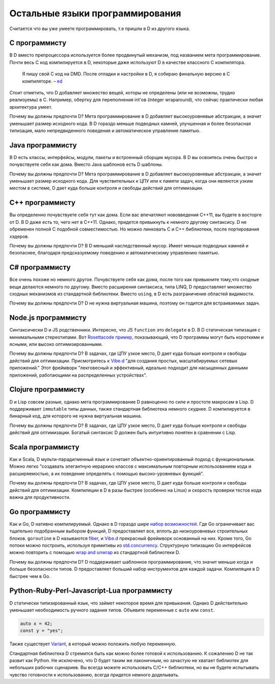 Остальные языки программирования
================================

Считается что вы уже умеете программировать,
т.е пришли в D из другого языка.

C программисту
-----------------

В D вместо препроцессора используется более продвинутый механизм,
под названием мета программирование.
Почти весь C код компилируется в D, некоторые даже используют
D в качестве классного C компилятора.

  Я пишу свой C код на DMD.
  После отладки и настройки в D, я собираю финальную версию в C компиляторе.
  – `ed <http://forum.dlang.org/post/ibnfbsvxqzjxyfpnzseh@forum.dlang.org>`_


Стоит отметить, что D добавляет множество вещей, которы не определены (или не
возможны, трудно реализуемы) в C. Например, обертку для переполнения int'ов
(integer wraparound), что сейчас практически любая архитектура умеет.

Почему вы должны предпочти D? Мета программирование в D добавляет
высокоуровневые абстракции, а значит уменьшает размер исходного кода. В D
гораздо меньше подводных камней, улучшенная и более безопасная типизация, мало
непредвиденного поведения и автоматическое управление памятью.

Java программисту
--------------------

В D есть классы, интерфейсы, модули, пакеты и встроенный сборщик мусора.
В D вы освоитесь очень быстро и почувствуете себя как дома. 
Вместо Java шаблонов есть D шаблоны.
 
Почему вы должны предпочти D? Мета программирование в D добавляет
высокоуровневые абстракции, а значит уменьшает размер исходного кода. Для
чувствительных к ЦПУ или к памяти задач, когда они являются узким местом в
системе, D дает куда больше контроля и свободы действий для оптимизации.


C++ программисту
-------------------

Вы определенно почувствуете себя тут как дома.
Если вас впечатляют нововведения C++11,
вы будете в восторге от D.
В D даже есть то, чего нет в C++11.
Однако, придется привыкнуть к немного другому синтаксису.
D не обременен полной C подобной совместимостью.
Но можно линковать С и С++ библиотеки, после портирования
хэдеров.

Почему вы должны предпочти D? В D меньший наследственный мусор. Имеет меньше
подводных камней и безопаснее, благодаря предсказуемому поведению и
автоматическому управлению памятью.

C# программисту
------------------

Все очень похоже но немного другое.
Почувствуете себя как дома, после того как привыкните тому,что сходные вещи делаются
немного по другому.
Вместо расширения синтаксиса, типа LINQ,
D предоставляет множество сходных механизмов из стандартной библиотеки.
Вместо ``using``, в D есть разграничение областей видимости.

Почему вы должны предпочти D? D не нужна виртуальная машина,
поэтому он годится для встраиваемых задач.

Node.js программисту
-----------------------

Синтаксически D и JS родственники.
Интересно, что JS ``function`` это ``delegate`` в D.
В D статическая типизация с минимальными стереотипами.
Вот `Rosettacode пример <http://rosettacode.org/wiki/Look-and-say_sequence#D>`_,
показывающий, что D программы могут быть короткими и ясными, или высоко оптимизированными.

Почему вы должны предпочти D?
В задачах, где ЦПУ узкое место, D дает куда больше контроля и свободы действий для оптимизации.
Присмотритесь к `Vibe.d <http://vibed.org/>`_
"для создания простых, масштабируемых сетевых приложений."
Этот фреймворк
"лекговесный и эффективный, идеально подходит для насыщенных данными приложений, работающими на распределенных устройствах".

Clojure программисту
-----------------------

D и Lisp совсем разные, однако
мета программирование D равноценно по силе и простоте макросам в Lisp.
D поддерживает ``immutable`` типы данных, также стандартная библиотека немного
скуднее.
D компилируется в бинарный код, для которого не нужна виртуальная машина.

Почему вы должны предпочти D?
В задачах, где ЦПУ узкое место, D дает куда больше контроля и свободы действий для оптимизации.
Богатый синтаксис D должен быть интуитивно понятен в сравнении с Lisp.

Scala программисту
---------------------

Как и Scala,
D мульти-парадигменный язык и сочетает объектно-ориентированный подход с функциональным.
Можно легко "создавать элегантную иерархию классов с максимальным повторным использованием кода и расширяемостью, а их поведение
определять с помощью высоко-уровневых функций".

Почему вы должны предпочти D?
В задачах, где ЦПУ узкое место, D дает куда больше контроля и свободы действий для оптимизации.
Компиляции в D в разы быстрее (особенно на Linux) и скорость проверки тестов кода важна для продуктивности.

Go программисту
------------------

Как и Go,
D нативно компилируемый.
Однако в D гораздо шире `набор возможностей <http://dlang.org/comparison.html>`_.
Где Go ограничивает вас тщательно подобранным выбором функций,
D предоставляет все, вплоть до низкоуровневых строительных блоков.
``goroutine`` в D называются `fiber <http://dlang.org/phobos/core_thread.html#.Fiber>`_,
и `Vibe.d <http://vibed.org/>`_ прекрасный фреймворк основанный на них.
Кроме того,
Go потоки можно построить, используя примитивы из
`std.concurrency <http://dlang.org/phobos/std_concurrency.html>`_.
Структурную типизацию Go интерфейсов можно повторить с помощью
`wrap and unwrap <http://dlang.org/phobos/std_typecons.html#.wrap>`_
из стандартной библиотеки D.

Почему вы должны предпочти D?
D поддерживает шаблонное программирование, что значит
меньше когда и больше безопасности типов.
D предоставляет больший набор инструментов для каждой задачи.
Компиляция в D быстрее чем в Go.

Python-Ruby-Perl-Javascript-Lua программисту
--------------------------------------------

D статически типизированный язык,
что займет некоторое время для привыкания.
Однако D действительно уменьшает необходимость ручного задания типов.
Объявите переменные с ``auto`` или ``const``.

.. code-block:: d

   auto x = 42;
   const y = "yes";

Также существует `Variant <http://dlang.org/phobos/std_variant.html>`_,
в который можно положить любую переменную.

Стандартная библиотека D стремится быть как можно более готовой к использованию.
К сожалению D не так развит как Python.
Не исключено, что D будет таким же лаконичным, но зачастую не хватает библиотек
для небольших рабочих сценариев.
Вы всегда можете использовать C/C++ библиотеки, но вы не будете испытывать чувство
готовности к использованию, всегда придется немного доделывать.